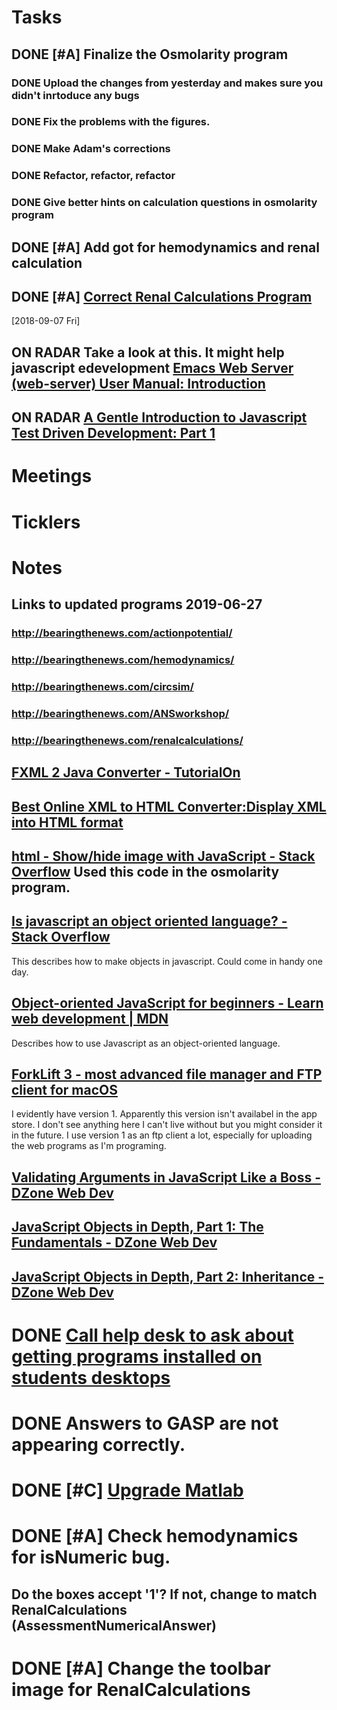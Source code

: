 * *Tasks*
** DONE [#A] Finalize the Osmolarity program
*** DONE Upload the changes from yesterday and makes sure you didn't inrtoduce any bugs
*** DONE Fix the problems with the figures.
*** DONE Make Adam's corrections
*** DONE Refactor, refactor, refactor
*** DONE Give better hints on calculation questions in osmolarity program
** DONE [#A] Add got for hemodynamics and renal calculation

** DONE [#A] [[message://%3CF7615B7D-9D3B-4340-8AA1-3F307FB2A49D@rush.edu%3E][Correct Renal Calculations Program]]
:PROPERTIES:
:SYNCID:   69A1A32B-7B87-4EBA-8878-8C29E49EF85B
:ID:       04868A4F-8303-41D8-ACF3-00F83F9A7604
:END:
[2018-09-07 Fri]
** ON RADAR Take a look at this.  It might help javascript edevelopment [[http://eschulte.github.io/emacs-web-server/Introduction.html#Introduction][Emacs Web Server (web-server) User Manual: Introduction]] 
** ON RADAR [[https://jrsinclair.com/articles/2016/gentle-introduction-to-javascript-tdd-intro/][A Gentle Introduction to Javascript Test Driven Development: Part 1]]
* *Meetings*
* *Ticklers*
* *Notes*
** Links to updated programs 2019-06-27
*** http://bearingthenews.com/actionpotential/
*** http://bearingthenews.com/hemodynamics/
*** http://bearingthenews.com/circsim/
*** http://bearingthenews.com/ANSworkshop/
*** http://bearingthenews.com/renalcalculations/

** [[https://www.tutorialon.com/p/fxmltojavaconverter.html][FXML 2 Java Converter - TutorialOn]] 
** [[https://codebeautify.org/xml-to-html-converter][Best Online XML to HTML Converter:Display XML into HTML format]] 
** [[https://stackoverflow.com/questions/15318357/show-hide-image-with-javascript][html - Show/hide image with JavaScript - Stack Overflow]] Used this code in the osmolarity program.
** [[https://stackoverflow.com/questions/5852583/is-javascript-an-object-oriented-language#5852588][Is javascript an object oriented language? - Stack Overflow]] 
This describes how to make objects in javascript.  Could come in handy one day.
** [[https://developer.mozilla.org/en-US/docs/Learn/JavaScript/Objects/Object-oriented_JS][Object-oriented JavaScript for beginners - Learn web development | MDN]] 
Describes how to use Javascript as an object-oriented language.
** [[https://binarynights.com/][ForkLift 3 - most advanced file manager and FTP client for macOS]] 
I evidently have version 1.  Apparently this version isn't availabel in the app store.  I don't see anything here I can't live without but you might consider it in the future.  I use version 1 as an ftp client a lot, especially for uploading the web programs as I'm programing.
** [[https://dzone.com/articles/validating-arguments-in-javascript-like-a-boss?utm_campaign=Feed:%20dzone%2Fwebdev&utm_medium=feed&utm_source=feedpress.me][Validating Arguments in JavaScript Like a Boss - DZone Web Dev]] 
** [[https://dzone.com/articles/javascript-object-in-depth-part-1fundamental?utm_campaign=Feed:%20dzone%2Fwebdev&utm_medium=feed&utm_source=feedpress.me][JavaScript Objects in Depth, Part 1: The Fundamentals - DZone Web Dev]] 
** [[https://dzone.com/articles/javascript-objects-in-depth-part-2-inheritance?utm_campaign=Feed:%20dzone%2Fwebdev&utm_medium=feed&utm_source=feedpress.me][JavaScript Objects in Depth, Part 2: Inheritance - DZone Web Dev]]

* DONE [[message://%3cE4E925AF-0DA3-45E0-B157-D9B86F540C7C@rush.edu%3E][Call help desk to ask about getting programs installed on students desktops]]
* DONE Answers to GASP are not appearing correctly.
* DONE [#C] [[message://%3cb1dcf58b51bf49dd899a616166d9c095@646005169%3E][Upgrade Matlab]]
* DONE [#A] Check hemodynamics for isNumeric bug.
** Do the boxes accept '1'?  If not, change to match RenalCalculations (AssessmentNumericalAnswer)
* DONE [#A] Change the toolbar image for RenalCalculations
